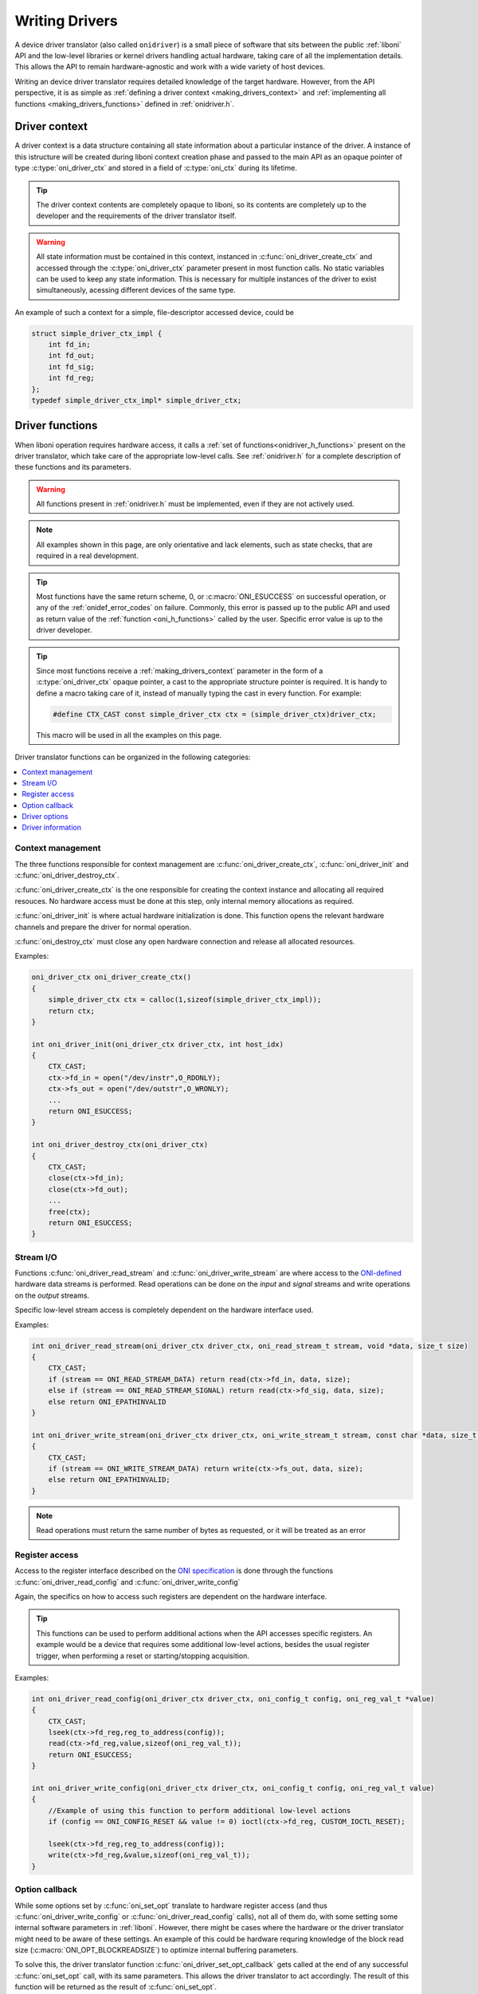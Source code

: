 .. _making_drivers:

Writing Drivers
==========================================

A device driver translator (also called ``onidriver``) is a small piece of 
software that sits between the public :ref:`liboni` API and the low-level
libraries or kernel drivers handling actual hardware, taking care of
all the implementation details. This allows the API to remain hardware-agnostic
and work with a wide variety of host devices.

Writing an device driver translator requires detailed knowledge of the 
target hardware. However, from the API perspective, it is as simple
as :ref:`defining a driver context <making_drivers_context>` and 
:ref:`implementing all functions <making_drivers_functions>` defined in :ref:`onidriver.h`.

.. _making_drivers_context:

Driver context
-----------------------

A driver context is a data structure containing all state information about a 
particular instance of the driver. A instance of this istructure will be created
during liboni context creation phase and passed to the main API
as an opaque pointer of type :c:type:`oni_driver_ctx` and stored in a field of
:c:type:`oni_ctx` during its lifetime.

.. tip:: The driver context contents are completely opaque to liboni, so
    its contents are completely up to the developer and the requirements 
    of the driver translator itself.

.. warning:: All state information must be contained in this context, instanced
    in :c:func:`oni_driver_create_ctx` and accessed through the :c:type:`oni_driver_ctx`
    parameter present in most function calls. No static variables can be used to 
    keep any state information. This is necessary for multiple instances of the driver
    to exist simultaneously, acessing different devices of the same type.

An example of such a context for a simple, file-descriptor accessed device, could be

.. code-block:: c
    
    struct simple_driver_ctx_impl {
        int fd_in;
        int fd_out;
        int fd_sig;
        int fd_reg;
    };
    typedef simple_driver_ctx_impl* simple_driver_ctx;

.. _making_drivers_functions:

Driver functions
--------------------------

When liboni operation requires hardware access, it calls a :ref:`set of functions<onidriver_h_functions>`
present on the driver translator, which take care of the appropriate low-level calls.
See :ref:`onidriver.h` for a complete description of these functions and its parameters.

.. warning:: All functions present in :ref:`onidriver.h` must be implemented, even if
    they are not actively used.

.. note:: All examples shown in this page, are only orientative and lack
    elements, such as state checks, that are required in a real development.

.. tip:: Most functions have the same return scheme, 0, or :c:macro:`ONI_ESUCCESS` 
    on successful operation, or any of the :ref:`onidef_error_codes` on failure.
    Commonly, this error is passed up to the public API and used as return value
    of the :ref:`function <oni_h_functions>` called by the user. Specific error
    value is up to the driver developer.

.. tip:: Since most functions receive a :ref:`making_drivers_context` parameter
    in the form of a :c:type:`oni_driver_ctx` opaque pointer, a cast to the appropriate
    structure pointer is required. It is handy to define a macro taking care of it,
    instead of manually typing the cast in every function. For example:
        
    .. code-block:: c 

        #define CTX_CAST const simple_driver_ctx ctx = (simple_driver_ctx)driver_ctx;

    This macro will be used in all the examples on this page.

Driver translator functions can be organized in the following categories:

.. contents:: :local:

.. _making_drivers_functions_ctx_management:

Context management
******************************
The three functions responsible for context management are :c:func:`oni_driver_create_ctx`,
:c:func:`oni_driver_init` and :c:func:`oni_driver_destroy_ctx`.

:c:func:`oni_driver_create_ctx` is the one responsible for creating the context instance and
allocating all required resouces. No hardware access must be done at this step, only internal
memory allocations as required.

:c:func:`oni_driver_init` is where actual hardware initialization is done. This function opens the 
relevant hardware channels and prepare the driver for normal operation.

:c:func:`oni_destroy_ctx` must close any open hardware connection and release all allocated resources.

Examples:

.. code-block:: c

    oni_driver_ctx oni_driver_create_ctx()
    {
        simple_driver_ctx ctx = calloc(1,sizeof(simple_driver_ctx_impl));
        return ctx;    
    }

    int oni_driver_init(oni_driver_ctx driver_ctx, int host_idx)
    {
        CTX_CAST;
        ctx->fd_in = open("/dev/instr",O_RDONLY);
        ctx->fs_out = open("/dev/outstr",O_WRONLY);
        ...
        return ONI_ESUCCESS;
    } 

    int oni_driver_destroy_ctx(oni_driver_ctx)
    {
        CTX_CAST;
        close(ctx->fd_in);
        close(ctx->fd_out);
        ...
        free(ctx);
        return ONI_ESUCCESS;
    }

.. _making_drivers_functions_stream_io:

Stream I/O
********************
Functions :c:func:`oni_driver_read_stream` and :c:func:`oni_driver_write_stream` are where
access to the `ONI-defined <https://github.com/open-ephys/ONI>`_ hardware data streams is performed.
Read operations can be done on the *input* and *signal* streams and write operations on the *output* streams.

Specific low-level stream access is completely dependent on the hardware interface used.

Examples:

.. code-block:: c

    int oni_driver_read_stream(oni_driver_ctx driver_ctx, oni_read_stream_t stream, void *data, size_t size)
    {
        CTX_CAST;
        if (stream == ONI_READ_STREAM_DATA) return read(ctx->fd_in, data, size);
        else if (stream == ONI_READ_STREAM_SIGNAL) return read(ctx->fd_sig, data, size);
        else return ONI_EPATHINVALID
    }

    int oni_driver_write_stream(oni_driver_ctx driver_ctx, oni_write_stream_t stream, const char *data, size_t size)
    {
        CTX_CAST;
        if (stream == ONI_WRITE_STREAM_DATA) return write(ctx->fs_out, data, size);
        else return ONI_EPATHINVALID;
    }

.. note:: Read operations must return the same number of bytes as requested, or it will be treated as an error

.. _making_drivers_functions_register:

Register access
*************************************
Access to the register interface described on the `ONI specification <https://github.com/open-ephys/ONI>`_ 
is done through the functions :c:func:`oni_driver_read_config` and :c:func:`oni_driver_write_config`

Again, the specifics on how to access such registers are dependent on the hardware interface.

.. tip:: This functions can be used to perform additional actions when the API accesses specific registers.
    An example would be a device that requires some additional low-level actions, besides the usual register 
    trigger, when performing a reset or starting/stopping acquisition.

Examples:

.. code-block:: c

    int oni_driver_read_config(oni_driver_ctx driver_ctx, oni_config_t config, oni_reg_val_t *value)
    {
        CTX_CAST;
        lseek(ctx->fd_reg,reg_to_address(config));
        read(ctx->fd_reg,value,sizeof(oni_reg_val_t));
        return ONI_ESUCCESS;
    }

    int oni_driver_write_config(oni_driver_ctx driver_ctx, oni_config_t config, oni_reg_val_t value)
    {
        //Example of using this function to perform additional low-level actions
        if (config == ONI_CONFIG_RESET && value != 0) ioctl(ctx->fd_reg, CUSTOM_IOCTL_RESET);

        lseek(ctx->fd_reg,reg_to_address(config));
        write(ctx->fd_reg,&value,sizeof(oni_reg_val_t));
    }


.. _making_drivers_functions_callback:

Option callback 
***********************
While some options set by :c:func:`oni_set_opt` translate to hardware register access (and thus
:c:func:`oni_driver_write_config` or :c:func:`oni_driver_read_config` calls), not all of them do,
with some setting some internal software parameters in :ref:`liboni`. However, there might be cases 
where the hardware or the driver translator might need to be aware of these settings. An example of this 
could be hardware requring knowledge of the block read size (:c:macro:`ONI_OPT_BLOCKREADSIZE`) to
optimize internal buffering parameters.

To solve this, the driver translator function :c:func:`oni_driver_set_opt_callback` gets called at the
end of any successful :c:func:`oni_set_opt` call, with its same parameters. This allows the driver translator
to act accordingly. The result of this function will be returned as the result of :c:func:`oni_set_opt`.

If the driver translator does not require any action on any option, this function can be empty and just
return :c:macro:`ONI_ESUCCESS`.

.. tip:: Even for options that make calls to :ref:`register access <making_drivers_functions_register>`
    this function is different from adding extra actions in those as it is called after any library
    operations are also performed. For example, if :c:func:`oni_driver_set_opt_callback` were to react
    to :c:macro:`ONI_OPT_RESET`, it would make it so after the new device map has been loaded, while an extra
    action in :c:func:`oni_driver_write_config` would act before, during the low-level register access.

Example:

.. code-block:: c

    int oni_driver_set_opt_callback(oni_driver_ctx driver_ctx, int oni_option, const void *value, size_t option_len)
    {
        //Example of a device requiring reacting to changed on block read size
        CTX_CAST;
        if (oni_option == ONI_OPT_BLOCKREADSIZE) 
        {
            oni_size_t size = *(oni_size_t*)value;
            ioctl(ctx->fd_in, CUSTOM_IOCTL_BLOCKREAD, size);
        }
        return ONI_ESUCCESS;
    }

.. _making_drivers_functions_opts:

Driver options
*****************************
While it is recommended that all internal settings for the driver translator and its underlying
hardware are derived from standard ONI options, there might be cases when special options need
to be passed to the driver translator. :c:func:`oni_driver_set_opt` and :c:func:`oni_driver_get_opt`
are used for this. This two functions are transparently called from the public :ref:`liboni` API
functions :c:func:`oni_set_driver_opt` and :c:func:`oni_get_driver_opt`.

In most cases this functions will be empty and just return :c:macro:`ONI_EINVALOPT`.

.. _making_drivers_functions_info:

Driver information
****************************

A driver translator must be able to report its name and information. This is done through
the :ref:`oni_driver_info_t` structure, which contains information following the
`Semantic Versioning <https://semver.org/>`_ specification. This structure can
be a constant, and a pointer to it returned by :c:func:`oni_get_driver_info`

Example:

.. code-block:: c

    const oni_driver_info_t oni_driver_info = {
        .name = "simple",
        .major = 1,
        .minor = 0,
        .patch = 0,
        .pre_release = NULL
    };

    const oni_driver_info_t* oni_driver_info() 
    {
        return &driverInfo;
    }

